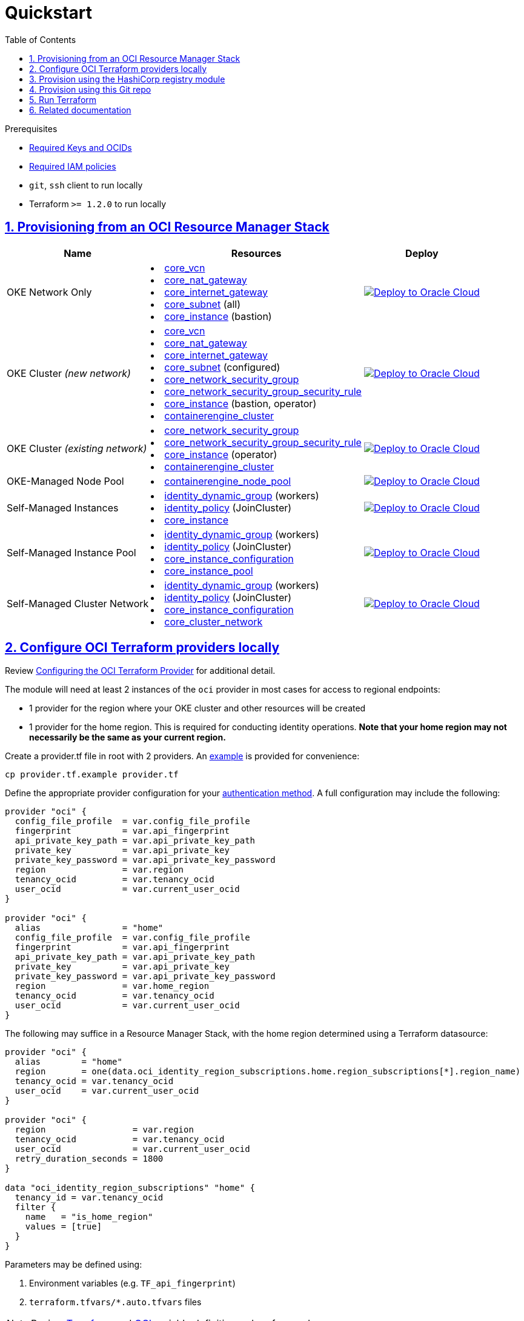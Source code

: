 = Quickstart
:idprefix:
:idseparator: -
:sectlinks:
:sectnums:
:toc: auto

:uri-repo: https://github.com/oracle-terraform-modules/terraform-oci-oke
:uri-rel-file-base: link:{uri-repo}/blob/main
:uri-rel-tree-base: link:{uri-repo}/tree/main
:uri-docs: {uri-rel-file-base}/docs
:uri-instructions: {uri-docs}/instructions.adoc
:uri-oci-keys: https://docs.cloud.oracle.com/iaas/Content/API/Concepts/apisigningkey.htm
:uri-oci-ocids: https://docs.cloud.oracle.com/iaas/Content/API/Concepts/apisigningkey.htm#five
:uri-oci-okepolicy: https://docs.cloud.oracle.com/iaas/Content/ContEng/Concepts/contengpolicyconfig.htm#PolicyPrerequisitesService
:uri-oci-provider: https://docs.oracle.com/en-us/iaas/Content/API/SDKDocs/terraformproviderconfiguration.htm
:uri-oci-provider-precedence: https://docs.oracle.com/en-us/iaas/Content/API/SDKDocs/terraformproviderconfiguration.htm#terraformproviderconfiguration_topic-Order_of_Precedence
:uri-provider-example: {uri-rel-file-base}/provider.tf.example
:uri-terraform: https://www.terraform.io
:uri-terraform-oci: https://www.terraform.io/docs/providers/oci/index.html
:uri-terraform-options: {uri-docs}/terraformoptions.adoc
:uri-terraform-precedence: https://www.terraform.io/docs/language/values/variables.html#variable-definition-precedence
:uri-variables: {uri-rel-file-base}/variables.tf
:uri-rms-zip: 

.Prerequisites
- {uri-oci-keys}[Required Keys and OCIDs]
- {uri-oci-okepolicy}[Required IAM policies]
- `git`, `ssh` client to run locally
- Terraform `>= 1.2.0` to run locally

== Provisioning from an OCI Resource Manager Stack
++++
<table>
  <tr>
    <th>Name</th>
    <th>Resources</th>
    <th>Deploy</th>
  </tr>
  <tr>
    <td>OKE Network Only</td>
    <td>
      <li><a href=https://registry.terraform.io/providers/oracle/oci/latest/docs/resources/core_vcn>core_vcn</a></li>
      <li><a href=https://registry.terraform.io/providers/oracle/oci/latest/docs/resources/core_nat_gateway>core_nat_gateway</a></li>
      <li><a href=https://registry.terraform.io/providers/oracle/oci/latest/docs/resources/core_internet_gateway>core_internet_gateway</a></li>
      <li><a href=https://registry.terraform.io/providers/oracle/oci/latest/docs/resources/core_subnet>core_subnet</a> (all)</li>
      <li><a href=https://registry.terraform.io/providers/oracle/oci/latest/docs/resources/core_instance>core_instance</a> (bastion)</li>
    </td>
    <td><a href=https://cloud.oracle.com/resourcemanager/stacks/create?zipUrl=https://objectstorage.ap-osaka-1.oraclecloud.com/p/LwHOyvlB0vrV7li0K03CDTGz5b12YLzqnBHVB4ud418o6ybBtHBVGzjehp5gK4Hw/n/hpc_limited_availability/b/temporary/o/oke-network-only.20230410.zip target="_blank">
        <img src="https://oci-resourcemanager-plugin.plugins.oci.oraclecloud.com/latest/deploy-to-oracle-cloud.svg" alt="Deploy to Oracle Cloud"/></a>
    </td>
  </tr>
  <tr>
    <td>OKE Cluster <i>(new network)</i></td>
    <td>
      <li><a href=https://registry.terraform.io/providers/oracle/oci/latest/docs/resources/core_vcn>core_vcn</a></li>
      <li><a href=https://registry.terraform.io/providers/oracle/oci/latest/docs/resources/core_nat_gateway>core_nat_gateway</a></li>
      <li><a href=https://registry.terraform.io/providers/oracle/oci/latest/docs/resources/core_internet_gateway>core_internet_gateway</a></li>
      <li><a href=https://registry.terraform.io/providers/oracle/oci/latest/docs/resources/core_subnet>core_subnet</a> (configured)</li>
      <li><a href=https://registry.terraform.io/providers/oracle/oci/latest/docs/resources/core_network_security_group>core_network_security_group</a></li>
      <li><a href=https://registry.terraform.io/providers/oracle/oci/latest/docs/resources/core_network_security_group_security_rule>core_network_security_group_security_rule</a></li>
      <li><a href=https://registry.terraform.io/providers/oracle/oci/latest/docs/resources/core_instance>core_instance</a> (bastion, operator)</li>
      <li><a href=https://registry.terraform.io/providers/oracle/oci/latest/docs/resources/containerengine_cluster>containerengine_cluster</a></li>
    </td>
    <td><a href=https://cloud.oracle.com/resourcemanager/stacks/create?zipUrl=https://objectstorage.ap-osaka-1.oraclecloud.com/p/LwHOyvlB0vrV7li0K03CDTGz5b12YLzqnBHVB4ud418o6ybBtHBVGzjehp5gK4Hw/n/hpc_limited_availability/b/temporary/o/oke-cluster-with-network.20230410.zip&zipUrlVariables={"cluster_name":"oke-cluster-with-network"} target="_blank">
        <img src="https://oci-resourcemanager-plugin.plugins.oci.oraclecloud.com/latest/deploy-to-oracle-cloud.svg" alt="Deploy to Oracle Cloud"/></a>
    </td>
  </tr>
  <tr>
    <td>OKE Cluster <i>(existing network)</a></td>
    <td>
      <li><a href=https://registry.terraform.io/providers/oracle/oci/latest/docs/resources/core_network_security_group>core_network_security_group</a></li>
      <li><a href=https://registry.terraform.io/providers/oracle/oci/latest/docs/resources/core_network_security_group_security_rule>core_network_security_group_security_rule</a></li>
      <li><a href=https://registry.terraform.io/providers/oracle/oci/latest/docs/resources/core_instance>core_instance</a> (operator)</li>
      <li><a href=https://registry.terraform.io/providers/oracle/oci/latest/docs/resources/containerengine_cluster>containerengine_cluster</a></li>
    </td>
    <td><a href=https://cloud.oracle.com/resourcemanager/stacks/create?zipUrl=https://objectstorage.ap-osaka-1.oraclecloud.com/p/LwHOyvlB0vrV7li0K03CDTGz5b12YLzqnBHVB4ud418o6ybBtHBVGzjehp5gK4Hw/n/hpc_limited_availability/b/temporary/o/oke-cluster-with-network.20230410.zip&zipUrlVariables={"cluster_name":"oke-cluster-existing-network","create_vcn":false,"create_nsgs":false,"create_bastion":false,"worker_subnet_create":"Never","control_plane_subnet_create":"Never","operator_subnet_create":"Never","bastion_subnet_create":"Never","pod_subnet_create":"Never","int_lb_subnet_create":"Never","pub_lb_subnet_create":"Never","fss_subnet_create":"Never"} target="_blank">
        <img src="https://oci-resourcemanager-plugin.plugins.oci.oraclecloud.com/latest/deploy-to-oracle-cloud.svg" alt="Deploy to Oracle Cloud"/></a>
    </td>
  </tr>
  <tr>
    <td>OKE-Managed Node Pool</td>
    <td>
      <li><a href=https://registry.terraform.io/providers/oracle/oci/latest/docs/resources/containerengine_node_pool>containerengine_node_pool</a></li>
    </td>
    <td><a href=https://cloud.oracle.com/resourcemanager/stacks/create?zipUrl=https://objectstorage.ap-osaka-1.oraclecloud.com/p/LwHOyvlB0vrV7li0K03CDTGz5b12YLzqnBHVB4ud418o6ybBtHBVGzjehp5gK4Hw/n/hpc_limited_availability/b/temporary/o/oke-workers.20230410.zip&zipUrlVariables={"worker_pool_mode":"Node%20Pool","worker_pool_name":"oke-node-pool"} target="_blank">
        <img src="https://oci-resourcemanager-plugin.plugins.oci.oraclecloud.com/latest/deploy-to-oracle-cloud.svg" alt="Deploy to Oracle Cloud"/></a>
    </td>
  </tr>
  <tr>
    <td>Self-Managed Instances</td>
    <td>
      <li><a href=https://registry.terraform.io/providers/oracle/oci/latest/docs/resources/identity_dynamic_group>identity_dynamic_group</a> (workers)</li>
      <li><a href=https://registry.terraform.io/providers/oracle/oci/latest/docs/resources/identity_policy>identity_policy</a> (JoinCluster)</li>
      <li><a href=https://registry.terraform.io/providers/oracle/oci/latest/docs/resources/core_instance>core_instance</a></li>
    </td>
    <td><a href=https://cloud.oracle.com/resourcemanager/stacks/create?zipUrl=https://objectstorage.ap-osaka-1.oraclecloud.com/p/LwHOyvlB0vrV7li0K03CDTGz5b12YLzqnBHVB4ud418o6ybBtHBVGzjehp5gK4Hw/n/hpc_limited_availability/b/temporary/o/oke-workers.20230410.zip&zipUrlVariables={"worker_pool_mode":"Instances","worker_pool_name":"oke-instances"} target="_blank">
        <img src="https://oci-resourcemanager-plugin.plugins.oci.oraclecloud.com/latest/deploy-to-oracle-cloud.svg" alt="Deploy to Oracle Cloud"/></a>
    </td>
  </tr>
  <tr>
    <td>Self-Managed Instance Pool</td>
    <td>
      <li><a href=https://registry.terraform.io/providers/oracle/oci/latest/docs/resources/identity_dynamic_group>identity_dynamic_group</a> (workers)</li>
      <li><a href=https://registry.terraform.io/providers/oracle/oci/latest/docs/resources/identity_policy>identity_policy</a> (JoinCluster)</li>
      <li><a href=https://registry.terraform.io/providers/oracle/oci/latest/docs/resources/core_instance_configuration>core_instance_configuration</a></li>
      <li><a href=https://registry.terraform.io/providers/oracle/oci/latest/docs/resources/core_instance_pool>core_instance_pool</a></li>
    </td>
    <td><a href=https://cloud.oracle.com/resourcemanager/stacks/create?zipUrl=https://objectstorage.ap-osaka-1.oraclecloud.com/p/LwHOyvlB0vrV7li0K03CDTGz5b12YLzqnBHVB4ud418o6ybBtHBVGzjehp5gK4Hw/n/hpc_limited_availability/b/temporary/o/oke-workers.20230410.zip&zipUrlVariables={"worker_pool_mode":"Instance%20Pool","worker_pool_name":"oke-instance-pool"} target="_blank">
        <img src="https://oci-resourcemanager-plugin.plugins.oci.oraclecloud.com/latest/deploy-to-oracle-cloud.svg" alt="Deploy to Oracle Cloud"/></a>
    </td>
  </tr>
  <tr>
    <td>Self-Managed Cluster Network</td>
    <td>
      <li><a href=https://registry.terraform.io/providers/oracle/oci/latest/docs/resources/identity_dynamic_group>identity_dynamic_group</a> (workers)</li>
      <li><a href=https://registry.terraform.io/providers/oracle/oci/latest/docs/resources/identity_policy>identity_policy</a> (JoinCluster)</li>
      <li><a href=https://registry.terraform.io/providers/oracle/oci/latest/docs/resources/core_instance_configuration>core_instance_configuration</a></li>
      <li><a href=https://registry.terraform.io/providers/oracle/oci/latest/docs/resources/core_cluster_network>core_cluster_network</a></li>
    </td>
    <td><a href=https://cloud.oracle.com/resourcemanager/stacks/create?zipUrl=https://objectstorage.ap-osaka-1.oraclecloud.com/p/LwHOyvlB0vrV7li0K03CDTGz5b12YLzqnBHVB4ud418o6ybBtHBVGzjehp5gK4Hw/n/hpc_limited_availability/b/temporary/o/oke-workers.20230410.zip&zipUrlVariables={"worker_pool_mode":"Cluster%20Network","worker_pool_name":"oke-cluster-network","worker_shape":"BM.GPU4.8"} target="_blank">
        <img src="https://oci-resourcemanager-plugin.plugins.oci.oraclecloud.com/latest/deploy-to-oracle-cloud.svg" alt="Deploy to Oracle Cloud"/></a>
    </td>
  </tr>
</table>
++++

== Configure OCI Terraform providers locally
Review {uri-oci-provider}[Configuring the OCI Terraform Provider] for additional detail.

.The module will need at least 2 instances of the `oci` provider in most cases for access to regional endpoints:
- 1 provider for the region where your OKE cluster and other resources will be created
- 1 provider for the home region. This is required for conducting identity operations. *Note that your home region may not necessarily be the same as your current region.*

.Create a provider.tf file in root with 2 providers. An {uri-provider-example}[example] is provided for convenience:
[source, shell]
----
cp provider.tf.example provider.tf
----

.Define the appropriate provider configuration for your {uri-oci-provider}[authentication method]. A full configuration may include the following:
----
provider "oci" {
  config_file_profile  = var.config_file_profile
  fingerprint          = var.api_fingerprint
  api_private_key_path = var.api_private_key_path
  private_key          = var.api_private_key
  private_key_password = var.api_private_key_password
  region               = var.region
  tenancy_ocid         = var.tenancy_ocid
  user_ocid            = var.current_user_ocid
}

provider "oci" {
  alias                = "home"
  config_file_profile  = var.config_file_profile
  fingerprint          = var.api_fingerprint
  api_private_key_path = var.api_private_key_path
  private_key          = var.api_private_key
  private_key_password = var.api_private_key_password
  region               = var.home_region
  tenancy_ocid         = var.tenancy_ocid
  user_ocid            = var.current_user_ocid
}
----

.The following may suffice in a Resource Manager Stack, with the home region determined using a Terraform datasource:
----
provider "oci" {
  alias        = "home"
  region       = one(data.oci_identity_region_subscriptions.home.region_subscriptions[*].region_name)
  tenancy_ocid = var.tenancy_ocid
  user_ocid    = var.current_user_ocid
}

provider "oci" {
  region                 = var.region
  tenancy_ocid           = var.tenancy_ocid
  user_ocid              = var.current_user_ocid
  retry_duration_seconds = 1800
}

data "oci_identity_region_subscriptions" "home" {
  tenancy_id = var.tenancy_ocid
  filter {
    name   = "is_home_region"
    values = [true]
  }
}
----

.Parameters may be defined using:
1. Environment variables (e.g. `TF_api_fingerprint`)
2. `terraform.tfvars/*.auto.tfvars` files

NOTE: Review {uri-terraform-precedence}[Terraform] and {uri-oci-provider-precedence}[OCI] variable definition order of precedence.

== Provision using the HashiCorp registry module
. {uri-oci-provider}[Configuring the OCI Terraform Provider]
. In your project root, create a `provider.tf` file and repeat the steps for creating providers as above.

. In your project root, create a `variables.tf` file and add variables for your project. You can copy the existing {uri-variables}[variables.tf] in the OKE module root.

. In your project root, create a `versions.tf` file and add the following:

+
----
terraform {
  required_providers {
    oci = {
      source                = "oracle/oci"
      configuration_aliases = [oci.home]
      version               = ">= 4.67.3"
    }
  }
  required_version = ">= 1.0.0"
}
----

.In your project root, create a main.tf file and add the following:
----
module "oke" {
  source  = "oracle-terraform-modules/oke/oci"
  version = "4.2.4"
  # insert required variables here
}
----

.Edit your OKE module definition and pass the required variables:
----
module "oke" {
  source                                =   "oracle-terraform-modules/oke/oci"
  version                               =   "5.0.0"

  compartment_id                        =   var.compartment_id
  tenancy_id                            =   var.tenancy_id

  ssh_private_key_path                  =   var.ssh_private_key_path
  ssh_public_key_path                   =   var.ssh_public_key_path

  label_prefix                          =   var.label_prefix
  home_region                           =   var.home_region
  region                                =   var.region

  vcn_name                              =   var.vcn_name

  create_bastion_host                   =   var.create_bastion_host
 
  create_operator                       =   var.create_operator

  # add additional parameters for availability_domains, oke etc as you need

  providers = {
    oci.home = oci.home
  }
}
----

.Run Terraform:
[source, shell]
----
terraform init
terraform plan
terraform apply
----

== Provision using this Git repo

.Clone the repo:
[source, shell]
----
git clone https://github.com/oracle-terraform-modules/terraform-oci-oke.git tfoke && cd tfoke
cp terraform.tfvars.example terraform.tfvars
----

Review the steps above to Configure OCI Terraform providers.

NOTE: Review {uri-terraform-precedence}[Terraform] and {uri-oci-provider-precedence}[OCI] variable definition order of precedence.

== Run Terraform
[source, shell]
----
terraform init     # With -upgrade for the latest module versions
terraform plan
terraform apply
----

== Related documentation
* {uri-instructions}[Detailed Instructions]
* {uri-terraform-options}[All Terraform configuration options] for {uri-repo}[this project]
